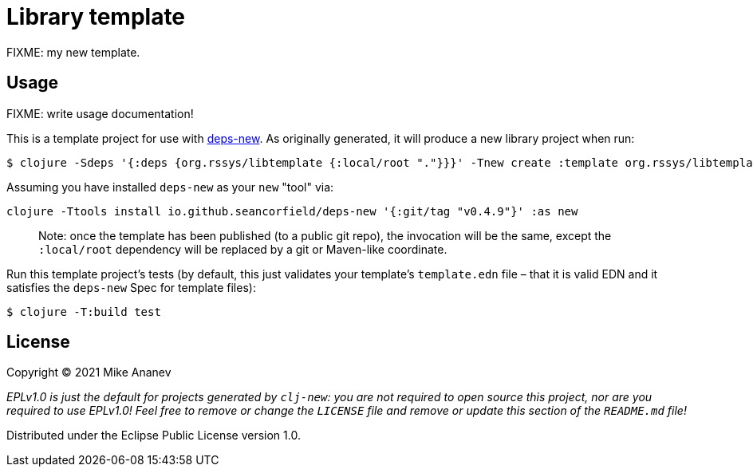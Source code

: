 = Library template

FIXME: my new template.

== Usage

FIXME: write usage documentation!

This is a template project for use with https://github.com/seancorfield/deps-new[deps-new].
As originally generated, it will produce a new library project when run:

----
$ clojure -Sdeps '{:deps {org.rssys/libtemplate {:local/root "."}}}' -Tnew create :template org.rssys/libtemplate :name myusername/mycoollib
----

Assuming you have installed `deps-new` as your `new` "tool" via:

[source,bash]
----
clojure -Ttools install io.github.seancorfield/deps-new '{:git/tag "v0.4.9"}' :as new
----

____

Note: once the template has been published (to a public git repo), the invocation will be the same, except the `:local/root` dependency will be replaced by a git or Maven-like coordinate.

____

Run this template project's tests (by default, this just validates your template's `template.edn`
file – that it is valid EDN and it satisfies the `deps-new` Spec for template files):

----
$ clojure -T:build test
----

== License

Copyright © 2021 Mike Ananev

_EPLv1.0 is just the default for projects generated by `clj-new`: you are not_
_required to open source this project, nor are you required to use EPLv1.0!_
_Feel free to remove or change the `LICENSE` file and remove or update this_
_section of the `README.md` file!_

Distributed under the Eclipse Public License version 1.0.
